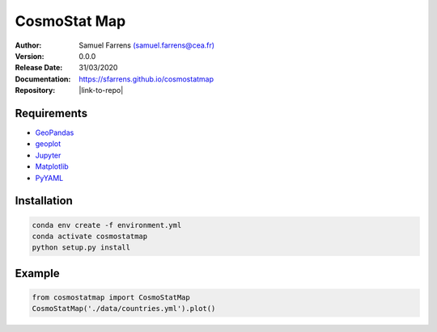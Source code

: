 CosmoStat Map
=============

|travis| |coveralls| |python35| |python36| |python37| |python38| 

.. |travis| image:: https://travis-ci.org/sfarrens/cosmostatmap.svg?branch=master
  :target: https://travis-ci.org/sfarrens/cosmostatmap

.. |coveralls| image:: https://coveralls.io/repos/github/sfarrens/cosmostatmap/badge.svg?branch=master
  :target: https://coveralls.io/github/sfarrens/cosmostatmap?branch=master

.. |python35| image:: https://img.shields.io/badge/python-3.5-green.svg
  :target: https://www.python.org/

.. |python36| image:: https://img.shields.io/badge/python-3.6-green.svg
  :target: https://www.python.org/

.. |python37| image:: https://img.shields.io/badge/python-3.7-green.svg
  :target: https://www.python.org/

.. |python38| image:: https://img.shields.io/badge/python-3.8-green.svg
  :target: https://www.python.org/



:Author: Samuel Farrens `(samuel.farrens@cea.fr) <samuel.farrens@cea.fr>`_

:Version: 0.0.0

:Release Date: 31/03/2020

:Documentation: https://sfarrens.github.io/cosmostatmap

:Repository: |link-to-repo|

.. |link-to-repo| raw:: html

  <a href="https://github.com/CEA-COSMIC/ModOpt"
  target="_blank">https://github.com/CEA-COSMIC/ModOpt</a>

Requirements
------------

- `GeoPandas <https://geopandas.org/>`_
- `geoplot <https://residentmario.github.io/geoplot/index.html>`_
- `Jupyter <https://jupyter.org/>`_
- `Matplotlib <https://matplotlib.org/>`_
- `PyYAML <https://pyyaml.org/>`_

Installation
------------

.. code-block:: bash

   conda env create -f environment.yml
   conda activate cosmostatmap
   python setup.py install


Example
-------

.. code-block:: python

   from cosmostatmap import CosmoStatMap
   CosmoStatMap('./data/countries.yml').plot()
